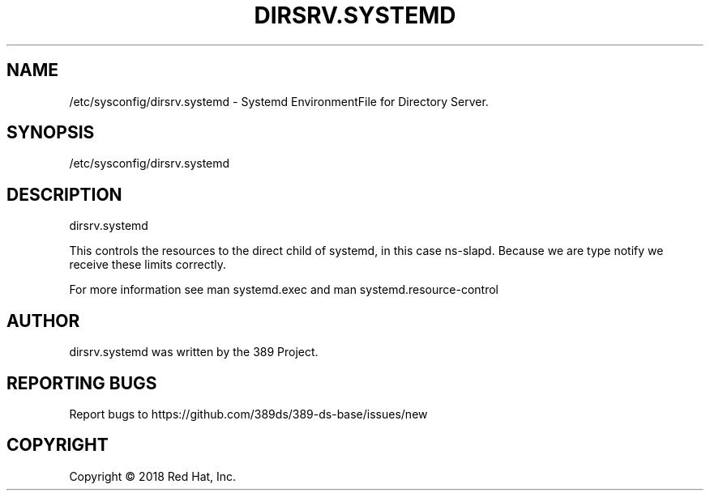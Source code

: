 .\"                                      Hey, EMACS: -*- nroff -*-
.\" First parameter, NAME, should be all caps
.\" Second parameter, SECTION, should be 1-8, maybe w/ subsection
.\" other parameters are allowed: see man(7), man(1)
.TH DIRSRV.SYSTEMD 5 "Jun 26, 2018"
.\" Please adjust this date whenever revising the manpage.
.\"
.\" Some roff macros, for reference:
.\" .nh        disable hyphenation
.\" .hy        enable hyphenation
.\" .ad l      left justify
.\" .ad b      justify to both left and right margins
.\" .nf        disable filling
.\" .fi        enable filling
.\" .br        insert line break
.\" .sp <n>    insert n+1 empty lines
.\" for manpage-specific macros, see man(7)
.SH NAME 
/etc/sysconfig/dirsrv.systemd - Systemd EnvironmentFile for Directory Server.

.SH SYNOPSIS
/etc/sysconfig/dirsrv.systemd

.SH DESCRIPTION
dirsrv.systemd

This controls the resources to the direct child of systemd, in
this case ns-slapd. Because we are type notify we receive these
limits correctly.

For more information see man systemd.exec and man systemd.resource-control

.SH AUTHOR
dirsrv.systemd was written by the 389 Project.
.SH "REPORTING BUGS"
Report bugs to https://github.com/389ds/389-ds-base/issues/new
.SH COPYRIGHT
Copyright \(co 2018 Red Hat, Inc.

